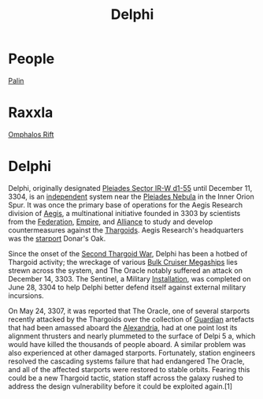 :PROPERTIES:
:ID:       846bfbc7-75e7-4d8d-8716-7fe0346026f4
:ROAM_ALIASES: "Pleiades Sector IR-W d1-55"
:END:
#+title: Delphi
#+filetags: :System:
* People
  [[id:8f63442a-1f38-457d-857a-38297d732a90][Palin]]
* Raxxla
  [[id:865093c7-c399-460e-9dda-fb298f3f5d7f][Omphalos Rift]]

* Delphi
Delphi, originally designated [[id:846bfbc7-75e7-4d8d-8716-7fe0346026f4][Pleiades Sector IR-W d1-55]] until
December 11, 3304, is an [[id:e0a6f2e0-36a9-4c35-b837-4ac3c6fc67a9][independent]] system near the [[id:7e99a467-6e3d-418e-8b10-72cf3660efa6][Pleiades Nebula]]
in the Inner Orion Spur. It was once the primary base of operations
for the Aegis Research division of [[id:a6b33331-c1bb-44cf-9717-f72eb0f63c99][Aegis]], a multinational initiative
founded in 3303 by scientists from the [[id:d56d0a6d-142a-4110-9c9a-235df02a99e0][Federation]], [[id:2891de55-e2d4-429c-b761-095a74482a02][Empire]], and
[[id:1d726aa0-3e07-43b4-9b72-074046d25c3c][Alliance]] to study and develop countermeasures against the
[[id:09343513-2893-458e-a689-5865fdc32e0a][Thargoids]]. Aegis Research's headquarters was the [[id:83cc5ab9-e42c-4049-b6ed-081927b0b286][starport]] Donar's Oak.

Since the onset of the [[id:9a246121-0c2e-4f21-9877-ee333d6b0d6c][Second Thargoid War]], Delphi has been a hotbed
of Thargoid activity; the wreckage of various [[id:594f1645-06bb-4327-b737-cb0e87cc6c73][Bulk Cruiser Megaships]]
lies strewn across the system, and The Oracle notably suffered an
attack on December 14, 3303. The Sentinel, a Military [[id:2e6601b2-93e0-4748-8182-938fbb3454ad][Installation]],
was completed on June 28, 3304 to help Delphi better defend itself
against external military incursions.

On May 24, 3307, it was reported that The Oracle, one of several
starports recently attacked by the Thargoids over the collection of
[[id:f57cff55-3348-45ea-b76f-d0eaa3c68165][Guardian]] artefacts that had been amassed aboard the [[id:4d4f19a9-5100-4307-ac1b-f40ae90e806c][Alexandria]], had at
one point lost its alignment thrusters and nearly plummeted to the
surface of Delpi 5 a, which would have killed the thousands of people
aboard. A similar problem was also experienced at other damaged
starports. Fortunately, station engineers resolved the cascading
systems failure that had endangered The Oracle, and all of the
affected starports were restored to stable orbits. Fearing this could
be a new Thargoid tactic, station staff across the galaxy rushed to
address the design vulnerability before it could be exploited
again.[1]
